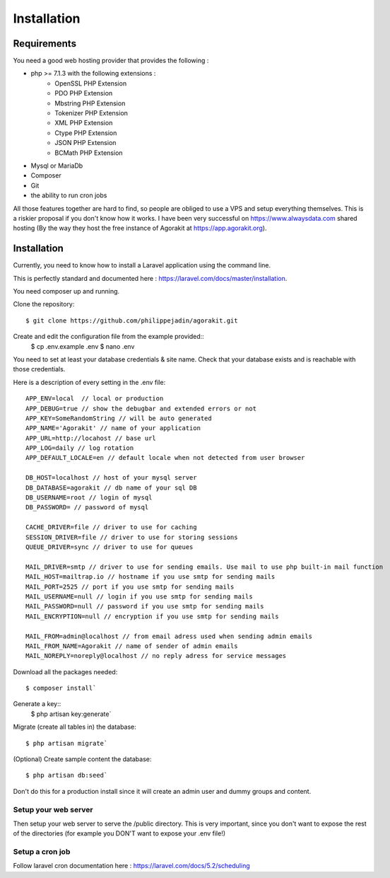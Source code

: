 Installation
============

Requirements
------------

You need a good web hosting provider that provides the following :

- php >= 7.1.3 with the following extensions :
    - OpenSSL PHP Extension
    - PDO PHP Extension
    - Mbstring PHP Extension
    - Tokenizer PHP Extension
    - XML PHP Extension
    - Ctype PHP Extension
    - JSON PHP Extension
    - BCMath PHP Extension
- Mysql or MariaDb
- Composer
- Git
- the ability to run cron jobs

All those features together are hard to find, so people are obliged to use a VPS and setup everything themselves. This is a riskier proposal if you don't know how it works. I have been very successful on https://www.alwaysdata.com shared hosting (By the way they host the free instance of Agorakit at https://app.agorakit.org).


Installation
------------

Currently, you need to know how to install a Laravel application using the command line.

This is perfectly standard and documented here : https://laravel.com/docs/master/installation.

You need composer up and running.


Clone the repository::

  $ git clone https://github.com/philippejadin/agorakit.git


Create and edit the configuration file from the example provided::
  $ cp .env.example .env
  $ nano .env

You need to set at least your database credentials & site name. Check that your database exists and is reachable with those credentials.

Here is a description of every setting in the .env file::

        APP_ENV=local  // local or production
        APP_DEBUG=true // show the debugbar and extended errors or not
        APP_KEY=SomeRandomString // will be auto generated
        APP_NAME='Agorakit' // name of your application
        APP_URL=http://locahost // base url
        APP_LOG=daily // log rotation
        APP_DEFAULT_LOCALE=en // default locale when not detected from user browser

        DB_HOST=localhost // host of your mysql server
        DB_DATABASE=agorakit // db name of your sql DB
        DB_USERNAME=root // login of mysql
        DB_PASSWORD= // password of mysql

        CACHE_DRIVER=file // driver to use for caching
        SESSION_DRIVER=file // driver to use for storing sessions
        QUEUE_DRIVER=sync // driver to use for queues

        MAIL_DRIVER=smtp // driver to use for sending emails. Use mail to use php built-in mail function
        MAIL_HOST=mailtrap.io // hostname if you use smtp for sending mails
        MAIL_PORT=2525 // port if you use smtp for sending mails
        MAIL_USERNAME=null // login if you use smtp for sending mails
        MAIL_PASSWORD=null // password if you use smtp for sending mails
        MAIL_ENCRYPTION=null // encryption if you use smtp for sending mails

        MAIL_FROM=admin@localhost // from email adress used when sending admin emails
        MAIL_FROM_NAME=Agorakit // name of sender of admin emails
        MAIL_NOREPLY=noreply@localhost // no reply adress for service messages



Download all the packages needed::

  $ composer install`

Generate a key::
  $ php artisan key:generate`

Migrate (create all tables in) the database::

 $ php artisan migrate`

(Optional) Create sample content the database::

  $ php artisan db:seed`

Don't do this for a production install since it will create an admin user and dummy groups and content.

Setup your web server
*********************
Then setup your web server to serve the /public directory. This is very important, since you don't want to expose the rest of the directories (for example you DON'T want to expose your .env file!)

Setup a cron job
****************
Follow laravel cron documentation here : https://laravel.com/docs/5.2/scheduling
